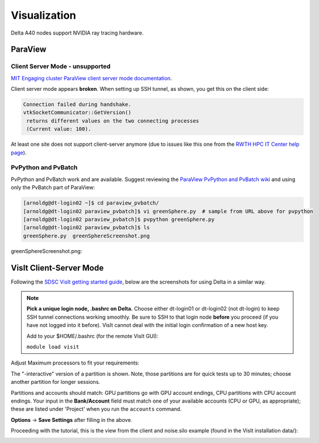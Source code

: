 Visualization
=====================

Delta A40 nodes support NVIDIA ray tracing hardware.

ParaView 
----------

Client Server Mode - unsupported
~~~~~~~~~~~~~~~~~~~~~~~~~~~~~~~~

`MIT Engaging cluster ParaView client server mode documentation <https://engaging-web.mit.edu/eofe-wiki/software/paraview_client_server_mode/>`_.

Client server mode appears **broken**. When setting up SSH tunnel, as shown, you get this on the client side:

.. code-block::

   Connection failed during handshake. 
   vtkSocketCommunicator::GetVersion()
    returns different values on the two connecting processes
    (Current value: 100).

At least one site does not support client-server anymore (due to issues like this one from the `RWTH HPC IT Center help page <https://help.itc.rwth-aachen.de/en/service/rhr4fjjutttf/article/b98c687822874a30b740ef09f4330e7b/>`_).

PvPython and PvBatch
~~~~~~~~~~~~~~~~~~~~~

PvPython and PvBatch work and are available. Suggest reviewing the `ParaView PvPython and PvBatch wiki <https://www.paraview.org/Wiki/PvPython_and_PvBatch>`_ and using only the PvBatch part of ParaView:

.. code-block::

   [arnoldg@dt-login02 ~]$ cd paraview_pvbatch/
   [arnoldg@dt-login02 paraview_pvbatch]$ vi greenSphere.py  # sample from URL above for pvpython
   [arnoldg@dt-login02 paraview_pvbatch]$ pvpython greenSphere.py 
   [arnoldg@dt-login02 paraview_pvbatch]$ ls
   greenSphere.py  greenSphereScreenshot.png

greenSphereScreenshot.png:

..  image:: images/visualization/greenSphere.png
    :alt: green sphere
    :width: 500px

VisIt Client-Server Mode
-------------------------

Following the `SDSC VisIt getting started guide <https://www.sdsc.edu/education_and_training/tutorials1/visit.html>`_, below are the screenshots for using Delta in a similar way.

.. note::
   **Pick a unique login node, .bashrc on Delta.** Choose either dt-login01 or dt-login02 (not dt-login) to keep SSH tunnel connections working smoothly. Be sure to SSH to that login node **before** you proceed (if you have not logged into it before). VisIt cannot deal with the initial login confirmation of a new host key.

   Add to your $HOME/.bashrc (for the remote VisIt GUI):

   ``module load visit``

Adjust Maximum processors to fit your requirements:

..  image:: images/visualization/01_visit_host_settings.png
    :alt: delta host profile settings
    :width: 1000px

..  image:: images/visualization/02_visit-mpi-settings.png
    :alt: cpu interactive mpi launch profile
    :width: 1000px

The "-interactive" version of a partition is shown. 
Note, those partitions are for quick tests up to 30 minutes; choose another partition for longer sessions.

Partitions and accounts should match: GPU partitions go with GPU account endings, CPU partitions with CPU account endings. Your input in the **Bank/Account** field must match one of your available accounts (CPU or GPU, as appropriate); these are listed under 'Project' when you run the ``accounts`` command.

..  image:: images/visualization/03_visit-mpi-parallel.png
    :alt: mpi parallel launch settings
    :width: 1000px

..  image:: images/visualization/04_visit-mpi-parallel-adv.png
    :alt: mpi parallel advanced settings
    :width: 1000px

**Options** → **Save Settings** after filling in the above.

Proceeding with the tutorial, this is the view from the client and noise.silo example (found in the VisIt installation data/):

..  image:: images/visualization/05_visit-mpi-noise-final.png
    :alt: client view of noise example
    :width: 1000px
